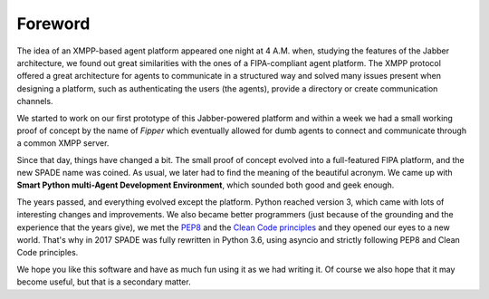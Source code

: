 ========
Foreword
========

The idea of an XMPP-based agent platform appeared one night at 4 A.M. when, studying the features of the Jabber
architecture, we found out great similarities with the ones of a FIPA-compliant agent platform. The XMPP protocol
offered a great architecture for agents to communicate in a structured way and solved many issues present when designing
a platform, such as authenticating the users (the agents), provide a directory or create communication channels.

We started to work on our first prototype of this Jabber-powered platform and within a week we had a small working proof
of concept by the name of *Fipper* which eventually allowed for dumb agents to connect and communicate through a common
XMPP server.

Since that day, things have changed a bit. The small proof of concept evolved into a full-featured FIPA platform, and
the new SPADE name was coined. As usual, we later had to find the meaning of the beautiful acronym. We came up with
**Smart Python multi-Agent Development Environment**, which sounded both good and geek enough.

The years passed, and everything evolved except the platform. Python reached version 3, which came with lots of
interesting changes and improvements. We also became better programmers (just because of the grounding and the
experience that the years give), we met the `PEP8 <https://www.python.org/dev/peps/pep-0008/>`_ and the  `Clean Code
principles <http://www.matthewrenze.com/articles/what-is-clean-code/>`_ and they opened our eyes to a new world. That's
why in 2017 SPADE was fully rewritten in Python 3.6, using asyncio and strictly following PEP8 and Clean Code principles.

We hope you like this software and have as much fun using it as we had writing it. Of course we also hope that it may
become useful, but that is a secondary matter.
